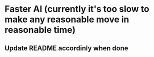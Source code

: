 * Faster AI (currently it's too slow to make any reasonable move in reasonable time)
** Update README accordinly when done
